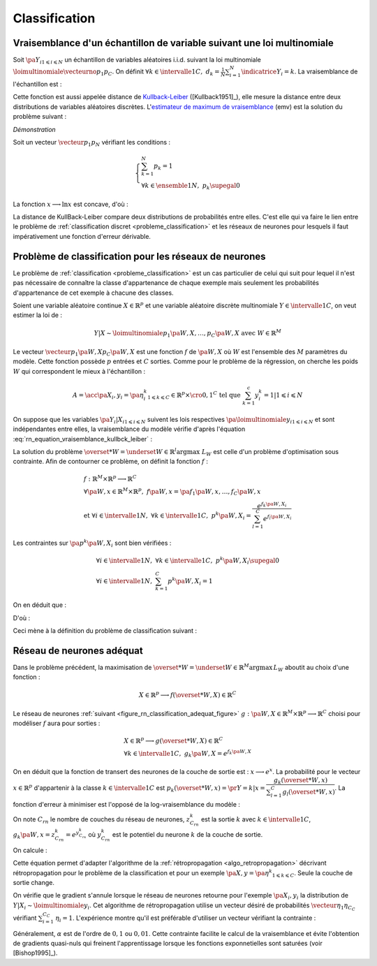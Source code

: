 
.. _rn-classification:

Classification
==============

Vraisemblance d'un échantillon de variable suivant une loi multinomiale
+++++++++++++++++++++++++++++++++++++++++++++++++++++++++++++++++++++++

Soit :math:`\pa{Y_i}_{1 \leqslant i \leqslant N}`
un échantillon de variables aléatoires i.i.d. suivant la loi multinomiale
:math:`\loimultinomiale { \vecteurno{p_1}{p_C}}`.
On définit :math:`\forall k \in \intervalle{1}{C}, \; d_k = \frac{1}{N}
\sum_{i=1}^{N} \indicatrice{Y_i = k}`.
La vraisemblance de l'échantillon est :

.. math::
    :nowrap:
    :label: rn_equation_vraisemblance_kullbck_leiber

    \begin{eqnarray}
    L\pa{\vecteurno{Y_1}{Y_N}, \vecteurno{p_1}{p_C}} &=& \prod_{i=1}^{n} p_{Y_i} \nonumber\\
    \ln L\pa{\vecteurno{Y_1}{Y_N}, \vecteurno{p_1}{p_C}} &=& \sum_{i=1}^{n} \ln p_{Y_i}  \nonumber\\
    \ln L\pa{\vecteurno{Y_1}{Y_N}, \vecteurno{p_1}{p_C}} &=& \sum_{k=1}^{C} \cro{ \pa{\ln p_k}
                                                                    \sum_{i=1}^{N}  \indicatrice{Y_i = k}}  \nonumber\\
    \ln L\pa{\vecteurno{Y_1}{Y_N}, \vecteurno{p_1}{p_C}} &=& N \sum_{k=1}^{C} d_k \ln p_k
                    \nonumber
    \end{eqnarray}

Cette fonction est aussi appelée distance de
`Kullback-Leiber <https://fr.wikipedia.org/wiki/Divergence_de_Kullback-Leibler>`_
([Kullback1951]_), elle mesure la distance entre deux
distributions de variables aléatoires discrètes.
L'`estimateur de maximum de vraisemblance <https://fr.wikipedia.org/wiki/Maximum_de_vraisemblance>`_ (emv)
est la solution du problème suivant :

.. mathdef::
    :title: estimateur du maximum de vraisemblance
    :lid: problem_emv
    :tag: Problème

    Soit un vecteur :math:`\vecteur{d_1}{d_N}` tel que :

    .. math::

        \left\{
        \begin{array}{l}
        \sum_{k=1}^{N} d_k = 1 \\
        \forall k \in \ensemble{1}{N}, \; d_k \supegal 0
        \end{array}
        \right.

    On cherche le vecteur :math:`\vecteur{p_1^*}{p_N^*}` vérifiant :

    .. math::

        \begin{array}{l}
        \vecteur{p_1^*}{p_N^*} = \underset{ \vecteur{p_1}{p_C} \in \mathbb{R}^C }{\arg \max}
                       \sum_{k=1}^{C} d_k \ln p_k \medskip \\
        \quad \text{avec } \left \{
            \begin{array}{l}
            \forall k \in \intervalle{1}{C}, \; p_k \supegal 0 \\
            \text{et } \sum_{k=1}^{C} p_k = 1
            \end{array}
            \right.
        \end{array}

.. mathdef::
    :title: résolution du problème du maximum de vraisemblance
    :lid: theorem_problem_emv
    :tag: Théorème

    La solution du problème du :ref:`maximum de vraisemblance <problem_emv>`
    est le vecteur :

    .. math::

        \vecteur{p_1^*}{p_N^*} = \vecteur{d_1}{d_N}

*Démonstration*

Soit un vecteur :math:`\vecteur{p_1}{p_N}` vérifiant les conditions :

.. math::

    \left\{
    \begin{array}{l}
    \sum_{k=1}^{N} p_k = 1 \\
    \forall k \in \ensemble{1}{N}, \;  p_k \supegal 0
    \end{array}
    \right.

La fonction :math:`x \longrightarrow \ln x` est concave, d'où :

.. math::
    :nowrap:

    \begin{eqnarray*}
    \Delta  &=&         \sum_{k=1}^{C} d_k \ln p_k - \sum_{k=1}^{C} d_k \ln d_k \\
            &=&         \sum_{k=1}^{C} d_k \pa{ \ln p_k - \ln d_k } = \sum_{k=1}^{C} d_k \ln \frac{p_k}{d_k} \\
            &\leqslant&  \ln \pa{ \sum_{k=1}^{C} d_k \frac{p_k}{d_k} } = \ln \pa { \sum_{k=1}^{C} p_k } = \ln 1 = 0 \\
            &\leqslant&  0
    \end{eqnarray*}

La distance de KullBack-Leiber compare deux distributions de
probabilités entre elles. C'est elle qui va faire le
lien entre le problème de :ref:`classification discret <probleme_classification>`
et les réseaux de neurones pour lesquels il faut impérativement une fonction d'erreur dérivable.

.. _subsection_classifieur:

Problème de classification pour les réseaux de neurones
+++++++++++++++++++++++++++++++++++++++++++++++++++++++

Le problème de :ref:`classification <probleme_classification>`
est un cas particulier de celui qui suit pour lequel il
n'est pas nécessaire de connaître la classe d'appartenance
de chaque exemple mais seulement les probabilités d'appartenance
de cet exemple à chacune des classes.

Soient une variable aléatoire continue :math:`X \in \mathbb{R}^p`
et une variable aléatoire discrète multinomiale
:math:`Y \in \intervalle{1}{C}`, on veut estimer la loi de :

.. math::

    Y|X \sim \loimultinomiale {p_1\pa{W,X},\dots , p_C\pa{W,X}}
    \text { avec } W \in \mathbb{R}^M

Le vecteur :math:`\vecteur{p_1\pa{W,X}}{p_C\pa{W,X}}`
est une fonction :math:`f` de :math:`\pa{W,X}` où
:math:`W` est l'ensemble des :math:`M` paramètres du modèle.
Cette fonction possède :math:`p` entrées et :math:`C` sorties.
Comme pour le problème de la régression, on cherche les
poids :math:`W` qui correspondent le mieux à l'échantillon :

.. math::

    A = \acc{\left. \pa {X_i,y_i=\pa{\eta_i^k}_{1 \leqslant k \leqslant C}} \in \mathbb{R}^p \times \cro{0,1}^C
               \text{ tel que } \sum_{k=1}^{c}y_i^k=1 \right| 1 \leqslant i \leqslant N }

On suppose que les variables :math:`\pa{Y_i|X_i}_{1 \leqslant i \leqslant N}`
suivent les lois respectives :math:`\pa{\loimultinomiale{y_i}}_{1 \leqslant i \leqslant N}`
et sont indépendantes entre elles, la vraisemblance du modèle
vérifie d'après l'équation :eq:`rn_equation_vraisemblance_kullbck_leiber` :

.. math::
    :nowrap:

    \begin{eqnarray*}
    L_W & \propto & \prod_{i=1}^{N}\prod_{k=1}^{C} \cro{p_k \pa{W,X_i}}^{\pr{Y_i=k}} \\
    \ln L_W & \propto & \sum_{i=1}^{N}\sum_{k=1}^{C} \eta_i^k \ln\cro { p_k\pa{W,X_i}}
    \end{eqnarray*}

La solution du problème  :math:`\overset{*}{W} = \underset{W \in \mathbb{R}^l}{\arg \max} \; L_W`
est celle d'un problème d'optimisation sous contrainte. Afin de contourner
ce problème, on définit la fonction :math:`f` :

.. math::

    \begin{array}{l}
    f : \mathbb{R}^M \times \mathbb{R}^p \longrightarrow \mathbb{R}^C \\
    \forall \pa{W,x} \in \mathbb{R}^M \times \mathbb{R}^p, \; f\pa{W,x} = \pa{f_1\pa{W,x}}, \dots ,
                    f_C\pa{W,x} \vspace{0.5ex}\\
    \text{et }\forall i \in \intervalle{1}{N}, \; \forall k \in \intervalle{1}{C}, \;
                    p^k \pa{W,X_i} = \dfrac{e^{f_k\pa{W,X_i}}}
    {\sum_{l=1}^{C}e^{f_l\pa{W,X_i}}}
    \end{array}

Les contraintes sur :math:`\pa{p^k\pa{W,X_i}}` sont bien vérifiées :

.. math::

    \begin{array}{l}
    \forall i \in \intervalle{1}{N},\; \forall k \in \intervalle{1}{C}, \; p^k\pa{W,X_i} \supegal 0 \\
    \forall i \in \intervalle{1}{N},\; \sum_{k=1}^{C} p^k\pa{W,X_i} = 1
    \end{array}

On en déduit que :

.. math::
    :nowrap:

        \begin{eqnarray*}
        \ln L_W & \propto & \sum_{i=1}^{N}\sum_{k=1}^{C} \; \eta_i^k  \cro{ f_k\pa{W,X_i} - \ln
        \cro{\sum_{l=1}^{C}e^{f_l\pa{W,X_i}}}} \\
        \ln L_W & \propto & \sum_{i=1}^{N}\sum_{k=1}^{C} \; \eta_i^k  f_k\pa{W,X_i} -
                          \sum_{i=1}^{N}  \ln \cro{\sum_{l=1}^{C}e^{f_l\pa{W,X_i}}}
                          \underset{=1}{\underbrace{\sum_{k=1}^{C} \eta_i^k}}
        \end{eqnarray*}

D'où :

.. math::
    :nowrap:
    :label: nn_classification_vraisemblance_error

    \begin{eqnarray}
        \begin{array}[c]{c}
        \ln L_W \propto  \sum_{i=1}^{N} \sum_{k=1}^{C} \eta_i^k  f_k\pa{W,X_i} - \sum_{i=1}^{N}
         \ln \cro{ \sum_{l=1}^{C} e^{f_l\pa{W,X_i} }}
        \end{array} \nonumber
    \end{eqnarray}

Ceci mène à la définition du problème de classification suivant :

.. mathdef::
    :tag: Problème
    :title: classification
    :lid: problem_classification_2

    Soit :math:`A` l'échantillon suivant :

    .. math::

        A = \acc {\left. \pa {X_i,y_i=\pa{\eta_i^k}_{1 \leqslant k \leqslant C}} \in
                                                \mathbb{R}^p \times \mathbb{R}^C
                            \text{ tel que } \sum_{k=1}^{c}\eta_i^k=1 \right| 1 \leqslant i \leqslant N }

    :math:`y_i^k` représente la probabilité que l'élément
    :math:`X_i` appartiennent à la classe :math:`k` :
    :math:`\eta_i^k = \pr{Y_i = k | X_i}`

    Le classifieur cherché est une fonction :math:`f` définie par :

    .. math::

        \begin{array}{rcl}
        f : \mathbb{R}^M \times \mathbb{R}^p &\longrightarrow& \mathbb{R}^C \\
        \pa{W,X}    &\longrightarrow&  \vecteur{f_1\pa{W,X}}{f_p\pa{W,X}} \\
        \end{array}

    Dont le vecteur de poids :math:`W^*` est égal à :

    .. math::

        W^* =   \underset{W}{\arg \max} \;
                \sum_{i=1}^{N} \sum_{k=1}^{C} \eta_i^k  f_k\pa{W,X_i} -
                \sum_{i=1}^{N}  \ln \cro{ \sum_{l=1}^{C} e^{f_l\pa{W,X_i} }}

Réseau de neurones adéquat
++++++++++++++++++++++++++

Dans le problème précédent, la maximisation de
:math:`\overset{*}{W} = \underset{W \in \mathbb{R}^M}{\arg \max} \, L_W`
aboutit au choix d'une fonction :

.. math::

    X \in \mathbb{R}^p \longrightarrow f(\overset{*}{W},X) \in \mathbb{R}^C

Le réseau de neurones :ref:`suivant <figure_rn_classification_adequat_figure>`
:math:`g : \pa{W,X} \in \mathbb{R}^M \times \mathbb{R}^p \longrightarrow \mathbb{R}^C`
choisi pour modéliser :math:`f` aura pour sorties :

.. math::

    \begin{array}{l}
    X \in \mathbb{R}^p \longrightarrow g(\overset{*}{W},X) \in \mathbb{R}^C\\
    \forall k \in \intervalle{1}{C}, \; g_k \pa{W,X} = e^{f_k\pa{W,X}}
    \end{array}

.. mathdef::
    :title: Réseau de neurones adéquat pour la classification
    :lid: figure_rn_classification_adequat_figure
    :tag: Figure

    .. image:: rnimg/rn_clad.png

On en déduit que la fonction de transert des neurones de la couche de sortie est :
:math:`x \longrightarrow e^x`.
La probabilité pour le vecteur :math:`x\in\mathbb{R}^p`
d'appartenir à la classe :math:`k\in\intervalle{1}{C}` est
:math:`p_k(\overset{*}{W},x) = \pr{Y=k|x} = \dfrac { g_k(\overset{*}{W},x)}
{\sum_{l=1}^{C} g_l(\overset{*}{W},x) }`.
La fonction d'erreur à minimiser est l'opposé de la log-vraisemblance du modèle :

.. math::
    :nowrap:

    \begin{eqnarray*}
    \overset{*}{W} &=& \underset{W \in \mathbb{R}^M}{\arg \min}
          \cro {\sum_{i=1}^{N} \pa { - \sum_{k=1}^{C} \eta_i^k  \ln \pa{g_k\pa{W,X_i}} +
                        \ln \cro{ \sum_{l=1}^{C} g_l\pa{W,X_i} }}} \\
          &=& \underset{W \in \mathbb{R}^M}{\arg \min}  \cro {\sum_{i=1}^{N} h\pa{W,X_i,\eta_i^k}}
    \end{eqnarray*}

On note :math:`C_{rn}` le nombre de couches du réseau de neurones,
:math:`z_{C_{rn}}^k` est la sortie :math:`k` avec
:math:`k \in \intervalle{1}{C}`,
:math:`g_k\pa{W,x} = z_{C_{rn}}^k = e^{y_{C_{rn}}^k}` où
:math:`y_{C_{rn}}^k` est le potentiel du neurone :math:`k` de la couche de sortie.

On calcule :

.. math::
    :nowrap:

    \begin{eqnarray*}
    \partialfrac{h\pa{W,X_i,y_i^k}}{y_{C_{rn}}^k} &=& - \eta_i^k +  \dfrac{z_{C{rn}}^i}{\sum_{m=1}^{C}z_{C{rn}}^m} \\
    &=& p_k(\overset{*}{W},x) - \eta_i^k
    \end{eqnarray*}

Cette équation permet d'adapter l'algorithme de la :ref:`rétropropagation <algo_retropropagation>`
décrivant rétropropagation pour le problème de la classification et pour
un exemple :math:`\pa {X,y=\pa{\eta^k}_{1 \leqslant k \leqslant C}}`.
Seule la couche de sortie change.

.. mathdef::
    :title: rétropropagation
    :lid: algo_retropropagation_class
    :tag: Algorithme

    Cet algorithme de rétropropagation est l'adaptation de
    :ref:`rétropropagation <algo_retropropagation>` pour le problème
    de la classification. Il suppose que l'algorithme de :ref:`propagation <algo_propagation>`
    a été préalablement exécuté.
    On note :math:`y'_{c,i} = \partialfrac{e}{y_{c,i}}`,
    :math:`w'_{c,i,j} = \partialfrac{e}{w_{c,i,j}}` et
    :math:`b'_{c,i} = \partialfrac{e}{b_{c,i}}`.

    *Initialiasation*

    | for :math:`i` in :math:`1..C_C`
    |   :math:`y'_{C,i} \longleftarrow \dfrac{z_{C,i}} {\sum_{l=1}^{C} z_{C,l} } - \eta_i`

    *Récurrence, Terminaison*

    Voir :ref:`rétropropagation <algo_retropropagation>`.

On vérifie que le gradient s'annule lorsque le réseau de neurones
retourne pour l'exemple :math:`\pa{X_i,y_i}` la
distribution de :math:`Y|X_i \sim \loimultinomiale{y_i}`.
Cet algorithme de rétropropagation utilise un vecteur désiré de
probabilités :math:`\vecteur{\eta_1}{\eta_{C_C}}` vérifiant
:math:`\sum_{i=1}^{C_C} \, \eta_i = 1`.
L'expérience montre qu'il est préférable d'utiliser un vecteur vérifiant la contrainte :

.. math::
    :nowrap:

    \begin{eqnarray}
    && \forall i \in \ensemble{1}{C_C}, \;  \min\acc{ \eta_i, 1-\eta_i} > \alpha \nonumber \\
    && \text{avec } \alpha > 0 \nonumber
    \end{eqnarray}

Généralement, :math:`\alpha` est de l'ordre de :math:`0,1` ou
:math:`0,01`. Cette contrainte facilite le calcul de la vraisemblance
et évite l'obtention de gradients quasi-nuls qui freinent l'apprentissage
lorsque les fonctions exponnetielles sont saturées (voir [Bishop1995]_).
